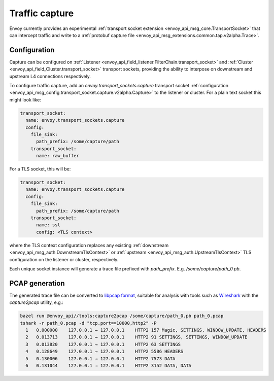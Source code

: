 .. _operations_traffic_capture:

Traffic capture
===============

Envoy currently provides an experimental :ref:`transport socket extension
<envoy_api_msg_core.TransportSocket>` that can intercept traffic and write to a :ref:`protobuf
capture file <envoy_api_msg_extensions.common.tap.v2alpha.Trace>`.

Configuration
-------------

Capture can be configured on :ref:`Listener
<envoy_api_field_listener.FilterChain.transport_socket>` and :ref:`Cluster
<envoy_api_field_Cluster.transport_socket>` transport sockets, providing the ability to interpose on
downstream and upstream L4 connections respectively.

To configure traffic capture, add an `envoy.transport_sockets.capture` transport socket
:ref:`configuration <envoy_api_msg_config.transport_socket.capture.v2alpha.Capture>` to the listener
or cluster. For a plain text socket this might look like:

.. code-block:: yaml

  transport_socket:
    name: envoy.transport_sockets.capture
    config:
      file_sink:
        path_prefix: /some/capture/path
      transport_socket:
        name: raw_buffer

For a TLS socket, this will be:

.. code-block:: yaml

  transport_socket:
    name: envoy.transport_sockets.capture
    config:
      file_sink:
        path_prefix: /some/capture/path
      transport_socket:
        name: ssl
        config: <TLS context>

where the TLS context configuration replaces any existing :ref:`downstream
<envoy_api_msg_auth.DownstreamTlsContext>` or :ref:`upstream
<envoy_api_msg_auth.UpstreamTlsContext>`
TLS configuration on the listener or cluster, respectively.

Each unique socket instance will generate a trace file prefixed with `path_prefix`. E.g.
`/some/capture/path_0.pb`.

PCAP generation
---------------

The generated trace file can be converted to `libpcap format
<https://wiki.wireshark.org/Development/LibpcapFileFormat>`_, suitable for
analysis with tools such as `Wireshark <https://www.wireshark.org/>`_ with the
`capture2pcap` utility, e.g.:

.. code-block:: bash

  bazel run @envoy_api//tools:capture2pcap /some/capture/path_0.pb path_0.pcap
  tshark -r path_0.pcap -d "tcp.port==10000,http2" -P
    1   0.000000    127.0.0.1 → 127.0.0.1    HTTP2 157 Magic, SETTINGS, WINDOW_UPDATE, HEADERS
    2   0.013713    127.0.0.1 → 127.0.0.1    HTTP2 91 SETTINGS, SETTINGS, WINDOW_UPDATE
    3   0.013820    127.0.0.1 → 127.0.0.1    HTTP2 63 SETTINGS
    4   0.128649    127.0.0.1 → 127.0.0.1    HTTP2 5586 HEADERS
    5   0.130006    127.0.0.1 → 127.0.0.1    HTTP2 7573 DATA
    6   0.131044    127.0.0.1 → 127.0.0.1    HTTP2 3152 DATA, DATA
